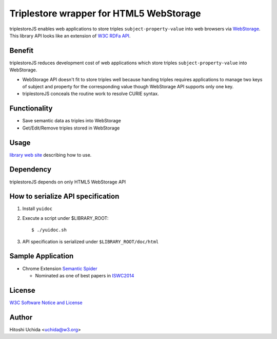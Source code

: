 ==============================================
|W3C| Triplestore wrapper for HTML5 WebStorage
==============================================
triplestoreJS enables web applications to store triples ``subject-property-value``
into web browsers via `WebStorage`_.
This library API looks like an extension of `W3C RDFa API`_.

Benefit
-------
triplestoreJS reduces development cost of web applications
which store triples ``subject-property-value`` into WebStorage.

* WebStorage API doesn't fit to store triples well because handing triples
  requires applications to manage two keys of subject and property for
  the corresponding value though WebStorage API supports only one key.
* triplestoreJS conceals the routine work to resolve CURIE syntax.

Functionality
-------------
* Save semantic data as triples into WebStorage
* Get/Edit/Remove triples stored in WebStorage

Usage
-----
`library web site`_ describing how to use.

Dependency
----------
triplestoreJS depends on only HTML5 WebStorage API

How to serialize API specification
----------------------------------
#. Install ``yuidoc``

#. Execute a script under $LIBRARY_ROOT::

     $ ./yuidoc.sh

#. API specification is serialized under ``$LIBRARY_ROOT/doc/html``

Sample Application
------------------

* Chrome Extension `Semantic Spider`_

  - Nominated as one of best papers in `ISWC2014`_

License
-------
`W3C Software Notice and License`_

Author
------
Hitoshi Uchida <uchida@w3.org>

.. |W3C| image:: http://www.w3.org/Icons/w3c_home
.. _`WebStorage`: http://www.w3.org/TR/webstorage/
.. _`W3C RDFa API`: http://www.w3.org/TR/rdfa-api/
.. _`library web site`: http://www.w3.org/2013/04/semweb-html5/triplestoreJS/index.html
.. _`W3C Software Notice and License`: http://www.w3.org/Consortium/Legal/2002/copyright-software-20021231
.. _`Semantic Spider`: https://chrome.google.com/webstore/detail/semantic-spider/ckdnmkbanbampnifpddcfdphonmfibkb
.. _`ISWC2014`: http://iswc2014.semanticweb.org/
